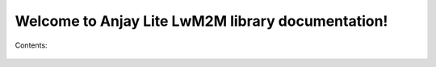 ..
   Copyright 2023-2025 AVSystem <avsystem@avsystem.com>
   AVSystem Anjay Lite LwM2M SDK
   All rights reserved.

   Licensed under AVSystem Anjay Lite LwM2M Client SDK - Non-Commercial License.
   See the attached LICENSE file for details.

Welcome to Anjay Lite LwM2M library documentation!
==================================================

Contents:

   .. toctree::
      :numbered:
      :titlesonly:

      Introduction
      Compile_client_applications
      BasicClient
      AdvancedTopics
      FirmwareUpdateTutorial
      CompilationImpact
      KnownIssues
      PortingGuideForNonPOSIXPlatforms
      Integrations
      Tools
